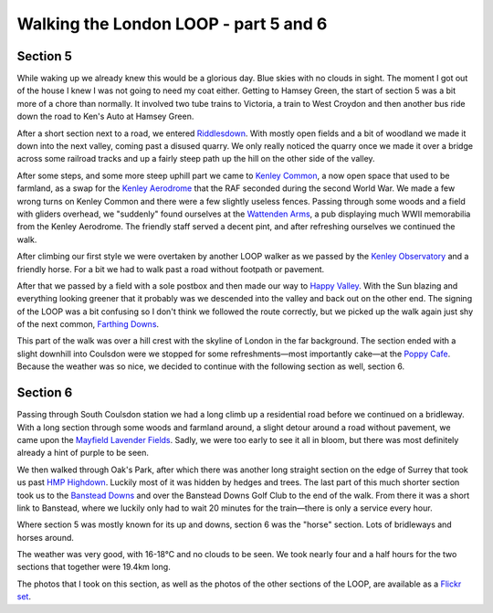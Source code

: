 Walking the London LOOP - part 5 and 6
======================================

.. articleMetaData::
   :Where: London, UK
   :Date: 2014-04-01 09:11 Europe/London
   :Tags: blog, theloop
   :Short: loop56


Section 5
---------

While waking up we already knew this would be a glorious day. Blue skies with
no clouds in sight. The moment I got out of the house I knew I was not going
to need my coat either. Getting to Hamsey Green, the start of section 5 was a
bit more of a chore than normally. It involved two tube trains to Victoria, a
train to West Croydon and then another bus ride down the road to Ken's Auto
at Hamsey Green. 

.. image:: /images/content/loop5-d36_4980.jpg
   :align: right

After a short section next to a road, we entered Riddlesdown_. With mostly
open fields and a bit of woodland we made it down into the next valley,
coming past a disused quarry. We only really noticed the quarry once we made
it over a bridge across some railroad tracks and up a fairly steep path up
the hill on the other side of the valley. 

.. _Riddlesdown: http://en.wikipedia.org/wiki/Riddlesdown_Common

.. image:: /images/content/loop5-d36_4992.jpg
   :align: left

After some steps, and some more steep uphill part we came to `Kenley
Common`_, a now open space that used to be farmland, as a swap for the
`Kenley Aerodrome`_ that the RAF seconded during the second World War. We
made a few wrong turns on Kenley Common and there were a few slightly useless
fences. Passing through some woods and a field with gliders overhead, we
"suddenly" found ourselves at the `Wattenden Arms`_, a pub displaying much
WWII memorabilia from the Kenley Aerodrome. The friendly staff served a
decent pint, and after refreshing ourselves we continued the walk.

.. _`Kenley Common`: http://en.wikipedia.org/wiki/Kenley_Common#Kenley_Common
.. _`Kenley Aerodrome`: http://en.wikipedia.org/wiki/RAF_Kenley
.. _`Wattenden Arms`: http://www.thewattendenarmskenley.co.uk/

After climbing our first style we were overtaken by another LOOP walker as we
passed by the `Kenley Observatory`_ and a friendly horse. For a bit we had to
walk past a road without footpath or pavement. 

.. _`Kenley Observatory`: http://www.croydonastro.org.uk/kenley-observatory.html

.. image:: /images/content/loop5-d36_5007.jpg

After that we passed by a field with a sole postbox and then made our way to
`Happy Valley`_. With the Sun blazing and everything looking greener that it
probably was we descended into the valley and back out on the other end. The
signing of the LOOP was a bit confusing so I don't think we followed the
route correctly, but we picked up the walk again just shy of the next common, 
`Farthing Downs`_.

.. _`Happy Valley`: http://en.wikipedia.org/wiki/Happy_Valley_Park
.. _`Farthing Downs`: http://en.wikipedia.org/wiki/Farthing_Downs

This part of the walk was over a hill crest with the skyline of London in the
far background. The section ended with a slight downhill into Coulsdon were
we stopped for some refreshments—most importantly cake—at the `Poppy Cafe`_.
Because the weather was so nice, we decided to continue with the following
section as well, section 6.

.. _`Poppy Cafe`: http://www.poppycafe.co.uk/

Section 6
---------

.. image:: /images/content/loop6-d36_5021.jpg
   :align: left

Passing through South Coulsdon station we had a long climb up a residential
road before we continued on a bridleway. With a long section through some
woods and farmland around, a slight detour around a road without pavement, we
came upon the `Mayfield Lavender Fields`_. Sadly, we were too early to see it
all in bloom, but there was most definitely already a hint of purple to be
seen.

.. _`Mayfield Lavender Fields`: http://www.mayfieldlavender.com/

.. image:: /images/content/loop6-d36_5052.jpg
   :align: right

We then walked through Oak's Park, after which there was another long
straight section on the edge of Surrey that took us past `HMP Highdown`_.
Luckily most of it was hidden by hedges and trees. The last part of this much
shorter section took us to the `Banstead Downs`_ and over the Banstead Downs
Golf Club to the end of the walk. From there it was a short link to Banstead,
where we luckily only had to wait 20 minutes for the train—there is only a
service every hour.

.. _`HMP Highdown`: http://www.justice.gov.uk/contacts/prison-finder/high-down
.. _`Banstead Downs`: http://en.wikipedia.org/wiki/Banstead_Downs

Where section 5 was mostly known for its up and downs, section 6 was the
"horse" section. Lots of bridleways and horses around.

The weather was very good, with 16-18°C and no clouds to be seen. We took
nearly four and a half hours for the two sections that together were 19.4km
long.

The photos that I took on this section, as well as the photos of the
other sections of the LOOP, are available as a `Flickr set`_.

.. _LOOP: http://www.walklondon.org.uk/route.asp?R=5
.. _`Flickr set`: http://www.flickr.com/photos/derickrethans/sets/72157636982853053/with/13533902384
